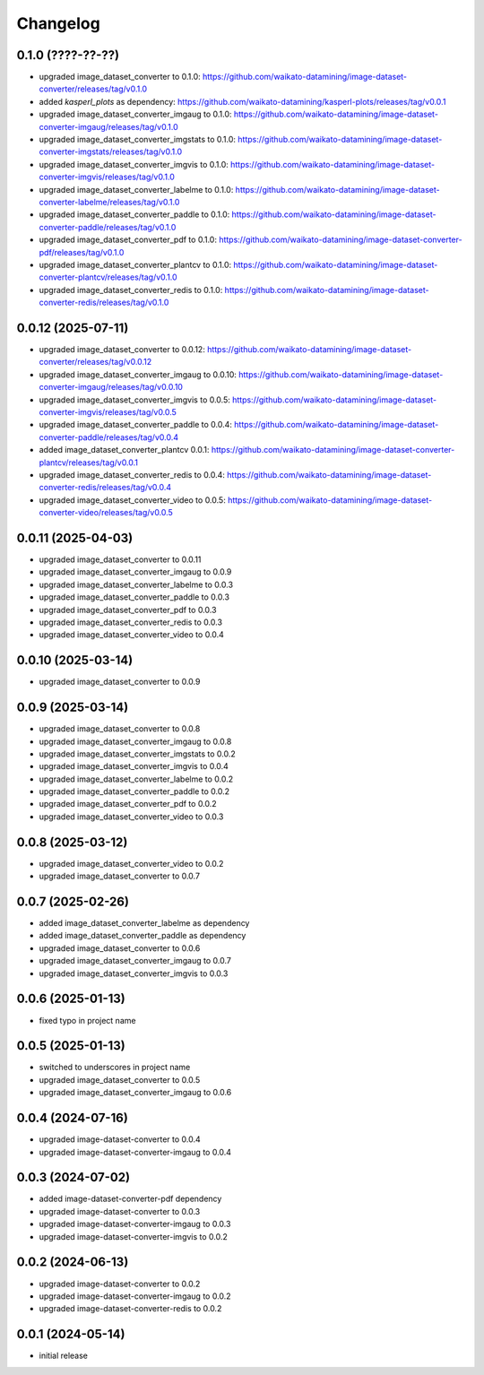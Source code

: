 Changelog
=========

0.1.0 (????-??-??)
-------------------

- upgraded image_dataset_converter to 0.1.0: https://github.com/waikato-datamining/image-dataset-converter/releases/tag/v0.1.0
- added `kasperl_plots` as dependency: https://github.com/waikato-datamining/kasperl-plots/releases/tag/v0.0.1
- upgraded image_dataset_converter_imgaug to 0.1.0: https://github.com/waikato-datamining/image-dataset-converter-imgaug/releases/tag/v0.1.0
- upgraded image_dataset_converter_imgstats to 0.1.0: https://github.com/waikato-datamining/image-dataset-converter-imgstats/releases/tag/v0.1.0
- upgraded image_dataset_converter_imgvis to 0.1.0: https://github.com/waikato-datamining/image-dataset-converter-imgvis/releases/tag/v0.1.0
- upgraded image_dataset_converter_labelme to 0.1.0: https://github.com/waikato-datamining/image-dataset-converter-labelme/releases/tag/v0.1.0
- upgraded image_dataset_converter_paddle to 0.1.0: https://github.com/waikato-datamining/image-dataset-converter-paddle/releases/tag/v0.1.0
- upgraded image_dataset_converter_pdf to 0.1.0: https://github.com/waikato-datamining/image-dataset-converter-pdf/releases/tag/v0.1.0
- upgraded image_dataset_converter_plantcv to 0.1.0: https://github.com/waikato-datamining/image-dataset-converter-plantcv/releases/tag/v0.1.0
- upgraded image_dataset_converter_redis to 0.1.0: https://github.com/waikato-datamining/image-dataset-converter-redis/releases/tag/v0.1.0


0.0.12 (2025-07-11)
-------------------

- upgraded image_dataset_converter to 0.0.12: https://github.com/waikato-datamining/image-dataset-converter/releases/tag/v0.0.12
- upgraded image_dataset_converter_imgaug to 0.0.10: https://github.com/waikato-datamining/image-dataset-converter-imgaug/releases/tag/v0.0.10
- upgraded image_dataset_converter_imgvis to 0.0.5: https://github.com/waikato-datamining/image-dataset-converter-imgvis/releases/tag/v0.0.5
- upgraded image_dataset_converter_paddle to 0.0.4: https://github.com/waikato-datamining/image-dataset-converter-paddle/releases/tag/v0.0.4
- added image_dataset_converter_plantcv 0.0.1: https://github.com/waikato-datamining/image-dataset-converter-plantcv/releases/tag/v0.0.1
- upgraded image_dataset_converter_redis to 0.0.4: https://github.com/waikato-datamining/image-dataset-converter-redis/releases/tag/v0.0.4
- upgraded image_dataset_converter_video to 0.0.5: https://github.com/waikato-datamining/image-dataset-converter-video/releases/tag/v0.0.5


0.0.11 (2025-04-03)
-------------------

- upgraded image_dataset_converter to 0.0.11
- upgraded image_dataset_converter_imgaug to 0.0.9
- upgraded image_dataset_converter_labelme to 0.0.3
- upgraded image_dataset_converter_paddle to 0.0.3
- upgraded image_dataset_converter_pdf to 0.0.3
- upgraded image_dataset_converter_redis to 0.0.3
- upgraded image_dataset_converter_video to 0.0.4


0.0.10 (2025-03-14)
-------------------

- upgraded image_dataset_converter to 0.0.9


0.0.9 (2025-03-14)
------------------

- upgraded image_dataset_converter to 0.0.8
- upgraded image_dataset_converter_imgaug to 0.0.8
- upgraded image_dataset_converter_imgstats to 0.0.2
- upgraded image_dataset_converter_imgvis to 0.0.4
- upgraded image_dataset_converter_labelme to 0.0.2
- upgraded image_dataset_converter_paddle to 0.0.2
- upgraded image_dataset_converter_pdf to 0.0.2
- upgraded image_dataset_converter_video to 0.0.3


0.0.8 (2025-03-12)
------------------

- upgraded image_dataset_converter_video to 0.0.2
- upgraded image_dataset_converter to 0.0.7


0.0.7 (2025-02-26)
------------------

- added image_dataset_converter_labelme as dependency
- added image_dataset_converter_paddle as dependency
- upgraded image_dataset_converter to 0.0.6
- upgraded image_dataset_converter_imgaug to 0.0.7
- upgraded image_dataset_converter_imgvis to 0.0.3


0.0.6 (2025-01-13)
------------------

- fixed typo in project name


0.0.5 (2025-01-13)
------------------

- switched to underscores in project name
- upgraded image_dataset_converter to 0.0.5
- upgraded image_dataset_converter_imgaug to 0.0.6


0.0.4 (2024-07-16)
------------------

- upgraded image-dataset-converter to 0.0.4
- upgraded image-dataset-converter-imgaug to 0.0.4


0.0.3 (2024-07-02)
------------------

- added image-dataset-converter-pdf dependency
- upgraded image-dataset-converter to 0.0.3
- upgraded image-dataset-converter-imgaug to 0.0.3
- upgraded image-dataset-converter-imgvis to 0.0.2


0.0.2 (2024-06-13)
------------------

- upgraded image-dataset-converter to 0.0.2
- upgraded image-dataset-converter-imgaug to 0.0.2
- upgraded image-dataset-converter-redis to 0.0.2


0.0.1 (2024-05-14)
------------------

- initial release

